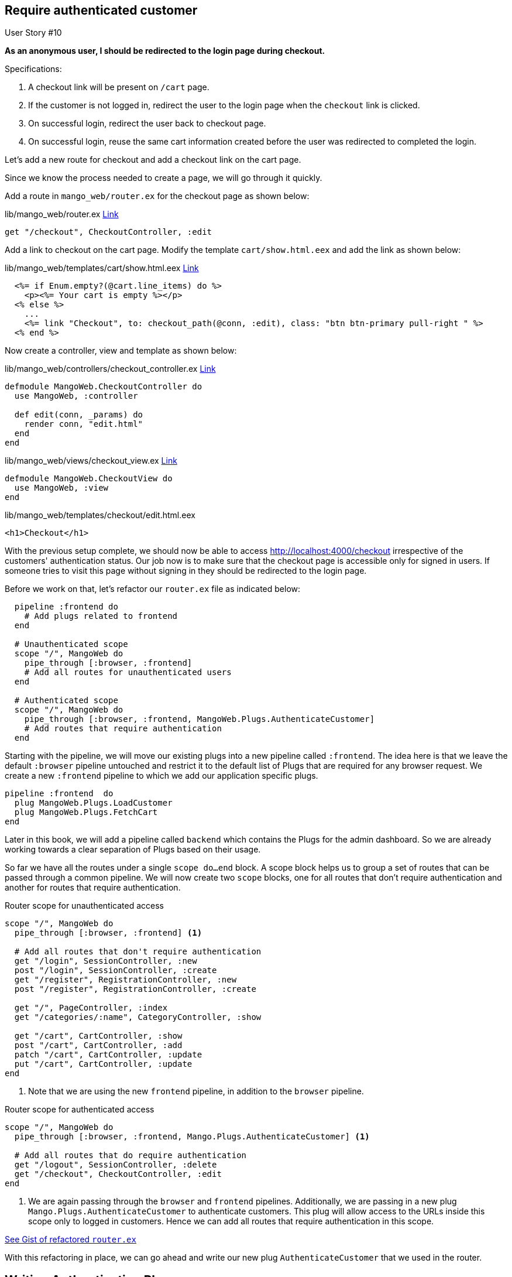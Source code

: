 == Require authenticated customer


[sidebar]
.User Story #10
--
*As an anonymous user, I should be redirected to the login page during checkout.*

Specifications:

. A checkout link will be present on `/cart` page.
. If the customer is not logged in, redirect the user to the login page when the `checkout` link is clicked.
. On successful login, redirect the user back to checkout page.
. On successful login, reuse the same cart information created before the user was redirected to completed the login.
--

Let's add a new route for checkout and add a checkout link on the cart page.

Since we know the process needed to create a page, we will go through it quickly.

Add a route in `mango_web/router.ex` for the checkout page as shown below:


.lib/mango_web/router.ex https://gist.github.com/shankardevy/ddcfbeceb63d1ecf438246f3d769bd5a#file-router-ex-L31[Link]
```elixir
get "/checkout", CheckoutController, :edit
```

Add a link to checkout on the cart page. Modify the template `cart/show.html.eex` and add the link as shown below:

.lib/mango_web/templates/cart/show.html.eex https://gist.github.com/shankardevy/1e2859dde71c3c05135172fa5b772684#file-show-html-eex-L42-L43[Link]
```elixir
  <%= if Enum.empty?(@cart.line_items) do %>
    <p><%= Your cart is empty %></p>
  <% else %>
    ...
    <%= link "Checkout", to: checkout_path(@conn, :edit), class: "btn btn-primary pull-right " %>
  <% end %>
```

Now create a controller, view and template as shown below:

.lib/mango_web/controllers/checkout_controller.ex https://gist.github.com/shankardevy/7eb524b98981c486d4e05b482c085580[Link]
```elixir
defmodule MangoWeb.CheckoutController do
  use MangoWeb, :controller

  def edit(conn, _params) do
    render conn, "edit.html"
  end
end
```

.lib/mango_web/views/checkout_view.ex https://gist.github.com/shankardevy/8278759214b604242d223abd5f6f1e67[Link]
```elixir
defmodule MangoWeb.CheckoutView do
  use MangoWeb, :view
end
```

.lib/mango_web/templates/checkout/edit.html.eex
```html
<h1>Checkout</h1>
```

With the previous setup complete, we should now be able to access http://localhost:4000/checkout irrespective of the customers' authentication status. Our job now is to make sure that the checkout page is accessible only for signed in users. If someone tries to visit this page without signing in they should be redirected to the login page.

Before we work on that, let's refactor our `router.ex` file as indicated below:

```elixir
  pipeline :frontend do
    # Add plugs related to frontend
  end

  # Unauthenticated scope
  scope "/", MangoWeb do
    pipe_through [:browser, :frontend]
    # Add all routes for unauthenticated users
  end

  # Authenticated scope
  scope "/", MangoWeb do
    pipe_through [:browser, :frontend, MangoWeb.Plugs.AuthenticateCustomer]
    # Add routes that require authentication
  end
```

Starting with the pipeline, we will move our existing plugs into a new pipeline called `:frontend`. The idea here is that we leave the default `:browser` pipeline untouched and restrict it to the default list of Plugs that are required for any browser request. We create a new `:frontend` pipeline to which we add our application specific plugs.

```elixir
pipeline :frontend  do
  plug MangoWeb.Plugs.LoadCustomer
  plug MangoWeb.Plugs.FetchCart
end
```

Later in this book, we will add a pipeline called `backend` which contains the Plugs for the admin dashboard. So we are already working towards a clear separation of Plugs based on their usage.

So far we have all the routes under a single `scope do...end` block. A scope block helps us to group a set of routes that can be passed through a common pipeline. We will now create two `scope` blocks, one for all routes that don't require authentication and another for routes that require authentication.

.Router scope for unauthenticated access
```elixir
scope "/", MangoWeb do
  pipe_through [:browser, :frontend] <1>

  # Add all routes that don't require authentication
  get "/login", SessionController, :new
  post "/login", SessionController, :create
  get "/register", RegistrationController, :new
  post "/register", RegistrationController, :create

  get "/", PageController, :index
  get "/categories/:name", CategoryController, :show

  get "/cart", CartController, :show
  post "/cart", CartController, :add
  patch "/cart", CartController, :update
  put "/cart", CartController, :update
end
```
<1> Note that we are using the new `frontend` pipeline, in addition to the `browser` pipeline.


.Router scope for authenticated access
```elixir
scope "/", MangoWeb do
  pipe_through [:browser, :frontend, Mango.Plugs.AuthenticateCustomer] <1>

  # Add all routes that do require authentication
  get "/logout", SessionController, :delete
  get "/checkout", CheckoutController, :edit
end
```
<1> We are again passing through the `browser` and `frontend` pipelines. Additionally, we are passing in a new plug `Mango.Plugs.AuthenticateCustomer` to authenticate customers. This plug will allow access to the URLs inside this scope only to logged in customers. Hence we can add all routes that require authentication in this scope.

https://gist.github.com/shankardevy/5672a5aece779878b72faafe596ae724[See Gist of refactored `router.ex`]

With this refactoring in place, we can go ahead and write our new plug `AuthenticateCustomer` that we used in the router.

== Writing Authentication Plug
The logic behind the authentication plug is simple. We will check if the `current_customer` value is present in the conn. Since this plug is run after the `LoadCustomer` plug, we will have the `current_customer` value in the `conn` struct if the user is logged in. If the `current_customer` value is present, our new plug will just happily return the given conn without doing any work. If the value for `current_customer` is not present, it will redirect the user to the login page and simply halt the plug pipeline preventing other plugs from executing.


.lib/mango_web/plugs/authenticate_customer.ex https://gist.github.com/shankardevy/1e865aae9f4ae0a3926ccb0e9e2af692[Link]
```elixir
defmodule MangoWeb.Plugs.AuthenticateCustomer do
  import Plug.Conn
  import Phoenix.Controller, only: [redirect: 2, put_flash: 3]

  def init(_opts), do: nil

  def call(conn, _opts) do
    case conn.assigns[:current_customer] do
      nil -> <1>
         conn
         |> put_flash(:info, "You must be signed in")
         |> redirect(to: "/login")
         |> halt
      _ -> <2>
         conn
    end
  end
end
```
<1> Redirect to `/login` if the customer data is not present in `conn`
<2> Just return `conn` without doing any work if the customer data is present.

Now, if we try to visit `/checkout` without signing in we will be redirected to the `/login` page with the message "You must be signed in".

.import
****
In the plug module defined above, we use two functions from Phoenix.Controller module. Instead of importing all the functions in the current scope by using `import Phoenix.Controller`, we are passing on a keyword list `[only: list_of_functions_to_import]`. The list of functions to be imported are given in the format `[function_name: :arity]`.
****

